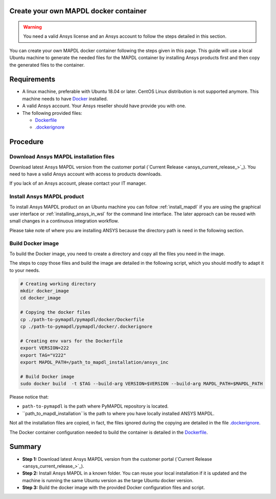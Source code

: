 
Create your own MAPDL docker container
======================================

.. warning:: You need a valid Ansys license and an Ansys account to
   follow the steps detailed in this section.

You can create your own MAPDL docker container following
the steps given in this page.
This guide will use a local Ubuntu machine to generate the needed
files for the MAPDL container by installing Ansys products first
and then copy the generated files to the container.


Requirements
============

* A linux machine, preferable with Ubuntu 18.04 or later.
  CentOS Linux distribution is not supported anymore.
  This machine needs to have `Docker <https://www.docker.com>`_ installed.

* A valid Ansys account. Your Ansys reseller should have
  provide you with one.

* The following provided files:
  
  * `Dockerfile <https://github.com/pyansys/pymapdl/tree/main/docker/Dockerfile>`_
  * `.dockerignore <https://github.com/pyansys/pymapdl/tree/main/docker/.dockerignore>`_


Procedure
=========

Download Ansys MAPDL installation files
---------------------------------------

Download latest Ansys MAPDL version from the customer portal 
(`Current Release <ansys_current_release_>`_).
You need to have a valid Ansys account with access to
products downloads.

If you lack of an Ansys account, please contact your
IT manager.


Install Ansys MAPDL product
---------------------------

To install Ansys MAPDL product on an Ubuntu machine you can follow 
:ref:`install_mapdl` if you are using the graphical user interface
or :ref:`installing_ansys_in_wsl` for the command line interface.
The later approach can be reused with small changes in a
continuous integration workflow.

Please take note of where you are installing ANSYS because the
directory path is need in the following section.

Build Docker image
------------------

To build the Docker image, you need to create a directory and copy
all the files you need in the image.

The steps to copy those files and build the image are detailed in the following script,
which you should modify to adapt it to your needs.

.. code:: bash

    # Creating working directory
    mkdir docker_image
    cd docker_image

    # Copying the docker files
    cp ./path-to-pymapdl/pymapdl/docker/Dockerfile
    cp ./path-to-pymapdl/pymapdl/docker/.dockerignore

    # Creating env vars for the Dockerfile
    export VERSION=222
    export TAG="V222"
    export MAPDL_PATH=/path_to_mapdl_installation/ansys_inc

    # Build Docker image
    sudo docker build  -t $TAG --build-arg VERSION=$VERSION --build-arg MAPDL_PATH=$MAPDL_PATH

Please notice that:

* ``path-to-pymapdl`` is the path where PyMAPDL repository is located.
* ``path_to_mapdl_installation``is the path to where you have locally installed ANSYS MAPDL.

Not all the installation files are copied, in fact, the files ignored during the copying
are detailed in the file `.dockerignore <https://github.com/pyansys/pymapdl/tree/main/docker/.dockerignore>`_.

The Docker container configuration needed to build the container is detailed in the
`Dockerfile <https://github.com/pyansys/pymapdl/tree/main/docker/Dockerfile>`_.


Summary
=======


* **Step 1:** Download latest Ansys MAPDL version from the customer portal 
  (`Current Release <ansys_current_release_>`_).

* **Step 2:** Install Ansys MAPDL in a known folder. You can reuse your local
  installation if it is updated and the machine is running the same Ubuntu
  version as the targe Ubuntu docker version.

* **Step 3:** Build the docker image with the provided Docker configuration files
  and script.

